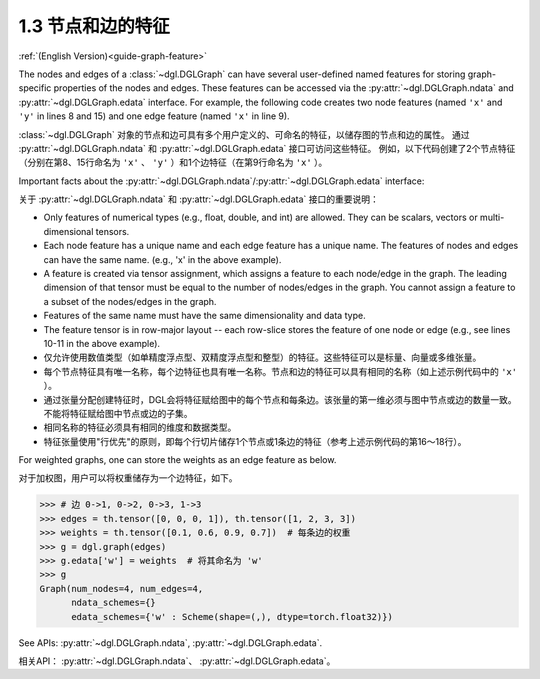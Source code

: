 .. _guide_cn-graph-feature:

1.3 节点和边的特征
---------------

:ref:`(English Version)<guide-graph-feature>`

The nodes and edges of a :class:`~dgl.DGLGraph` can have several user-defined named features for
storing graph-specific properties of the nodes and edges. These features can be accessed
via the :py:attr:`~dgl.DGLGraph.ndata` and :py:attr:`~dgl.DGLGraph.edata` interface. For example,
the following code creates two node features (named ``'x'`` and ``'y'`` in lines 8 and 15) and one
edge feature (named ``'x'`` in line 9).

:class:`~dgl.DGLGraph` 对象的节点和边可具有多个用户定义的、可命名的特征，以储存图的节点和边的属性。
通过 :py:attr:`~dgl.DGLGraph.ndata` 和 :py:attr:`~dgl.DGLGraph.edata` 接口可访问这些特征。
例如，以下代码创建了2个节点特征（分别在第8、15行命名为 ``'x'`` 、 ``'y'`` ）和1个边特征（在第9行命名为 ``'x'`` ）。

.. code-block:: python
    :linenos:

    >>> import dgl
    >>> import torch as th
    >>> g = dgl.graph(([0, 0, 1, 5], [1, 2, 2, 0])) # 6个节点，4条边
    >>> g
    Graph(num_nodes=6, num_edges=4,
          ndata_schemes={}
          edata_schemes={})
    >>> g.ndata['x'] = th.ones(g.num_nodes(), 3)               # 长度为3的节点特征
    >>> g.edata['x'] = th.ones(g.num_edges(), dtype=th.int32)  # 标量整型特征
    >>> g
    Graph(num_nodes=6, num_edges=4,
          ndata_schemes={'x' : Scheme(shape=(3,), dtype=torch.float32)}
          edata_schemes={'x' : Scheme(shape=(,), dtype=torch.int32)})
    >>> # 不同名称的特征可以具有不同形状
    >>> g.ndata['y'] = th.randn(g.num_nodes(), 5)
    >>> g.ndata['x'][1]                  # 获取节点1的特征
    tensor([1., 1., 1.])
    >>> g.edata['x'][th.tensor([0, 3])]  # 获取边0和3的特征
        tensor([1, 1], dtype=torch.int32)

Important facts about the :py:attr:`~dgl.DGLGraph.ndata`/:py:attr:`~dgl.DGLGraph.edata` interface:

关于 :py:attr:`~dgl.DGLGraph.ndata` 和 :py:attr:`~dgl.DGLGraph.edata` 接口的重要说明：

- Only features of numerical types (e.g., float, double, and int) are allowed. They can
  be scalars, vectors or multi-dimensional tensors.
- Each node feature has a unique name and each edge feature has a unique name.
  The features of nodes and edges can have the same name. (e.g., 'x' in the above example).
- A feature is created via tensor assignment, which assigns a feature to each
  node/edge in the graph. The leading dimension of that tensor must be equal to the
  number of nodes/edges in the graph. You cannot assign a feature to a subset of the
  nodes/edges in the graph.
- Features of the same name must have the same dimensionality and data type.
- The feature tensor is in row-major layout -- each row-slice stores the feature of one
  node or edge (e.g., see lines 10-11 in the above example).

- 仅允许使用数值类型（如单精度浮点型、双精度浮点型和整型）的特征。这些特征可以是标量、向量或多维张量。
- 每个节点特征具有唯一名称，每个边特征也具有唯一名称。节点和边的特征可以具有相同的名称（如上述示例代码中的 ``'x'`` ）。
- 通过张量分配创建特征时，DGL会将特征赋给图中的每个节点和每条边。该张量的第一维必须与图中节点或边的数量一致。
  不能将特征赋给图中节点或边的子集。
- 相同名称的特征必须具有相同的维度和数据类型。
- 特征张量使用"行优先"的原则，即每个行切片储存1个节点或1条边的特征（参考上述示例代码的第16～18行）。

For weighted graphs, one can store the weights as an edge feature as below.

对于加权图，用户可以将权重储存为一个边特征，如下。

.. code-block:: python

    >>> # 边 0->1, 0->2, 0->3, 1->3
    >>> edges = th.tensor([0, 0, 0, 1]), th.tensor([1, 2, 3, 3])
    >>> weights = th.tensor([0.1, 0.6, 0.9, 0.7])  # 每条边的权重
    >>> g = dgl.graph(edges)
    >>> g.edata['w'] = weights  # 将其命名为 'w'
    >>> g
    Graph(num_nodes=4, num_edges=4,
          ndata_schemes={}
          edata_schemes={'w' : Scheme(shape=(,), dtype=torch.float32)})


See APIs: :py:attr:`~dgl.DGLGraph.ndata`, :py:attr:`~dgl.DGLGraph.edata`.

相关API： :py:attr:`~dgl.DGLGraph.ndata`、 :py:attr:`~dgl.DGLGraph.edata`。